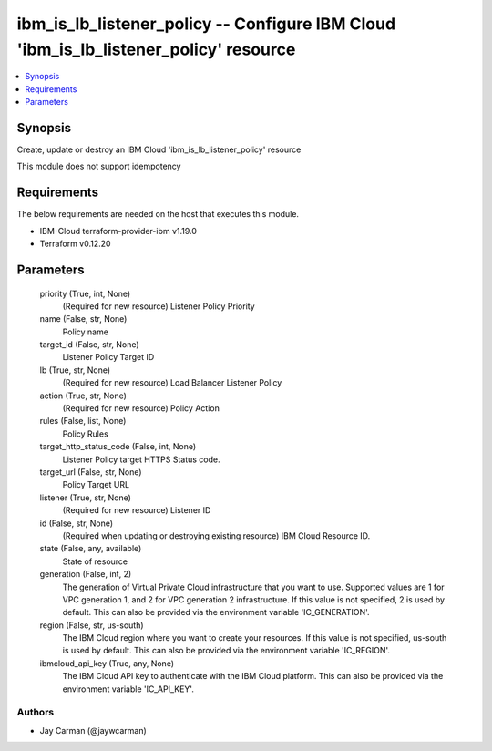 
ibm_is_lb_listener_policy -- Configure IBM Cloud 'ibm_is_lb_listener_policy' resource
=====================================================================================

.. contents::
   :local:
   :depth: 1


Synopsis
--------

Create, update or destroy an IBM Cloud 'ibm_is_lb_listener_policy' resource

This module does not support idempotency



Requirements
------------
The below requirements are needed on the host that executes this module.

- IBM-Cloud terraform-provider-ibm v1.19.0
- Terraform v0.12.20



Parameters
----------

  priority (True, int, None)
    (Required for new resource) Listener Policy Priority


  name (False, str, None)
    Policy name


  target_id (False, str, None)
    Listener Policy Target ID


  lb (True, str, None)
    (Required for new resource) Load Balancer Listener Policy


  action (True, str, None)
    (Required for new resource) Policy Action


  rules (False, list, None)
    Policy Rules


  target_http_status_code (False, int, None)
    Listener Policy target HTTPS Status code.


  target_url (False, str, None)
    Policy Target URL


  listener (True, str, None)
    (Required for new resource) Listener ID


  id (False, str, None)
    (Required when updating or destroying existing resource) IBM Cloud Resource ID.


  state (False, any, available)
    State of resource


  generation (False, int, 2)
    The generation of Virtual Private Cloud infrastructure that you want to use. Supported values are 1 for VPC generation 1, and 2 for VPC generation 2 infrastructure. If this value is not specified, 2 is used by default. This can also be provided via the environment variable 'IC_GENERATION'.


  region (False, str, us-south)
    The IBM Cloud region where you want to create your resources. If this value is not specified, us-south is used by default. This can also be provided via the environment variable 'IC_REGION'.


  ibmcloud_api_key (True, any, None)
    The IBM Cloud API key to authenticate with the IBM Cloud platform. This can also be provided via the environment variable 'IC_API_KEY'.













Authors
~~~~~~~

- Jay Carman (@jaywcarman)

